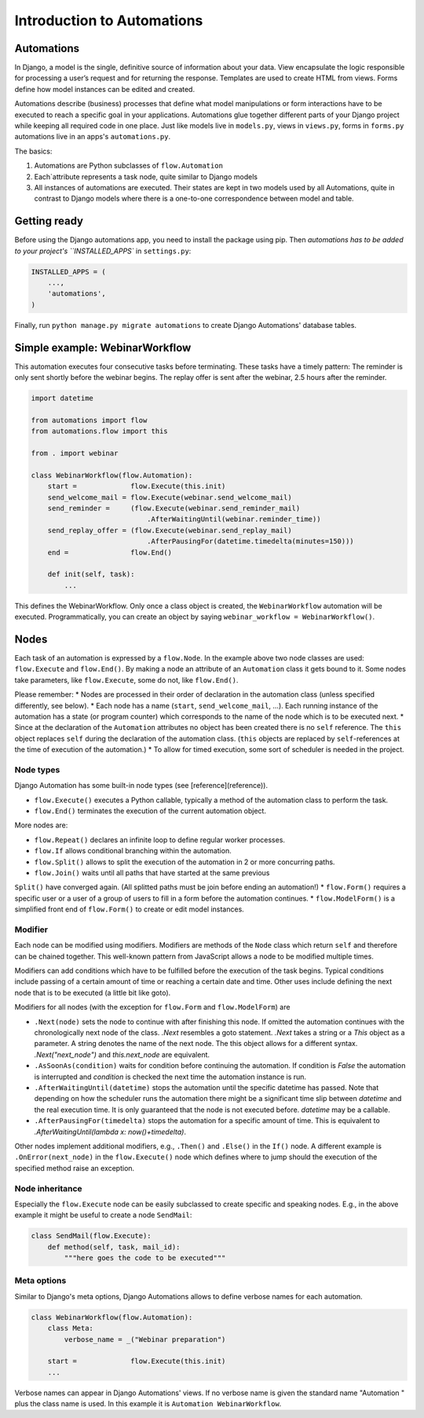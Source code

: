 Introduction to Automations
###########################

Automations
***********


In Django, a model is the single, definitive source of information about
your data. View encapsulate the logic responsible for processing a user’s
request and for returning the response. Templates are used to create HTML
from views. Forms define how model instances can be edited and created.

Automations describe (business) processes that define what model
manipulations or form interactions have to be executed to reach a
specific goal in your applications. Automations glue together different
parts of your Django project while keeping all required code in one place.
Just like models live in ``models.py``, views in ``views.py``, forms in
``forms.py`` automations live in an apps's ``automations.py``.

The basics:

#. Automations are Python subclasses of ``flow.Automation``
#. Each`attribute represents a task node, quite similar to Django models
#. All instances of automations are executed. Their states are kept in two models used by all Automations, quite in contrast to Django models where there is a one-to-one correspondence between model and table.

Getting ready
*************

Before using the Django automations app, you need to install the package
using pip. Then `automations has to be added to your project's
``INSTALLED_APPS`` in ``settings.py``:

.. code-block:: python

    INSTALLED_APPS = (
        ...,
        'automations',
    )

Finally, run ``python manage.py migrate automations`` to create Django Automations' database tables.

Simple example: WebinarWorkflow
*******************************

This automation executes four consecutive tasks before terminating. These tasks have a timely pattern: The reminder is only sent shortly before the webinar begins. The replay offer is sent after the webinar, 2.5 hours after the reminder.

.. code-block:: python

    import datetime

    from automations import flow
    from automations.flow import this

    from . import webinar

    class WebinarWorkflow(flow.Automation):
        start =             flow.Execute(this.init)
        send_welcome_mail = flow.Execute(webinar.send_welcome_mail)
        send_reminder =     (flow.Execute(webinar.send_reminder_mail)
                                .AfterWaitingUntil(webinar.reminder_time))
        send_replay_offer = (flow.Execute(webinar.send_replay_mail)
                                .AfterPausingFor(datetime.timedelta(minutes=150)))
        end =               flow.End()

        def init(self, task):
            ...

This defines the WebinarWorkflow. Only once a class object is created, the
``WebinarWorkflow`` automation will be executed. Programmatically, you can
create an object by saying ``webinar_workflow = WebinarWorkflow()``.

Nodes
*****

Each task of an automation is expressed by a ``flow.Node``. In the example above
two node classes are used: ``flow.Execute`` and ``flow.End()``. By making a node
an attribute of an ``Automation`` class it gets bound to it. Some nodes
take parameters, like ``flow.Execute``, some do not, like ``flow.End()``.

Please remember:
* Nodes are processed in their order of declaration in the automation class
(unless specified differently, see below).
* Each node has a name (``start``, ``send_welcome_mail``, ...). Each running
instance of the automation has a state (or program counter) which corresponds
to the name of the node which is to be executed next.
* Since at the declaration of the ``Automation`` attributes no object has been
created there is no ``self`` reference. The ``this`` object replaces ``self``
during the declaration of the automation class. (``this`` objects are replaced
by ``self``-references at the time of execution of the automation.)
* To allow for timed execution, some sort of scheduler is needed in the project.

Node types
==========

Django Automation has some built-in node types (see [reference](reference)).

* ``flow.Execute()`` executes a Python callable, typically a method of the automation class to perform the task.
* ``flow.End()`` terminates the execution of the current automation object.

More nodes are:

* ``flow.Repeat()`` declares an infinite loop to define regular worker processes.
* ``flow.If`` allows conditional branching within the automation.
* ``flow.Split()`` allows to split the execution of the automation in 2 or more concurring paths.
* ``flow.Join()`` waits until all paths that have started at the same previous
``Split()`` have converged again. (All splitted paths must be join before ending
an automation!)
* ``flow.Form()`` requires a specific user or a user of a group of users to
fill in a form before the automation continues.
* ``flow.ModelForm()`` is a simplified front end of ``flow.Form()`` to create
or edit model instances.

Modifier
========

Each node can be modified using modifiers. Modifiers are methods of the ``Node``
class which return ``self`` and therefore can be chained together. This well-known
pattern from JavaScript allows a node to be modified multiple times.

Modifiers can add conditions which have to be fulfilled before the execution of
the task begins. Typical conditions include passing of a certain amount of time
or reaching a certain date and time. Other uses include defining the next node
that is to be executed (a little bit like goto).

Modifiers for all nodes (with the exception for ``flow.Form`` and
``flow.ModelForm``) are

* ``.Next(node)`` sets the node to continue with after finishing this node. If omitted the automation continues with the chronologically next node of the class. `.Next` resembles a goto statement. `.Next` takes a string or a `This` object as a parameter. A string denotes the name of the next node. The this object allows for a different syntax. `.Next("next_node")` and `this.next_node` are equivalent.
* ``.AsSoonAs(condition)`` waits for condition before continuing the automation. If condition is `False` the automation is interrupted and `condition` is checked the next time the automation instance is run.
* ``.AfterWaitingUntil(datetime)`` stops the automation until the specific datetime has passed. Note that depending on how the scheduler runs the automation there might be a significant time slip between `datetime` and the real execution time. It is only guaranteed that the node is not executed before. `datetime` may be a callable.
* ``.AfterPausingFor(timedelta)`` stops the automation for a specific amount of time. This is equivalent to `.AfterWaitingUntil(lambda x: now()+timedelta)`.

Other nodes implement additional modifiers, e.g., ``.Then()`` and
``.Else()`` in the ``If()`` node. A different example is
``.OnError(next_node)`` in the ``flow.Execute()`` node which defines where to jump should the execution of the specified method raise an exception.

Node inheritance
================

Especially the ``flow.Execute`` node can be easily subclassed to create specific
and speaking nodes. E.g., in the above example it might be useful to create a
node ``SendMail``:

.. code-block:: pyhton

    class SendMail(flow.Execute):
        def method(self, task, mail_id):
            """here goes the code to be executed"""


Meta options
============

Similar to Django's meta options, Django Automations allows to define verbose names for each automation.


.. code-block:: python

    class WebinarWorkflow(flow.Automation):
        class Meta:
            verbose_name = _("Webinar preparation")

        start =             flow.Execute(this.init)
        ...

Verbose names can appear in Django Automations' views. If no verbose name
is given the standard name "Automation " plus the class name is used. In
this example it is ``Automation WebinarWorkflow``.
